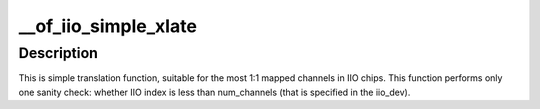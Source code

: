.. -*- coding: utf-8; mode: rst -*-
.. src-file: drivers/iio/inkern.c

.. _`__of_iio_simple_xlate`:

__of_iio_simple_xlate
=====================

.. c:function:: int __of_iio_simple_xlate(struct iio_dev *indio_dev, const struct of_phandle_args *iiospec)

    translate iiospec to the IIO channel index

    :param struct iio_dev \*indio_dev:
        pointer to the iio_dev structure

    :param const struct of_phandle_args \*iiospec:
        IIO specifier as found in the device tree

.. _`__of_iio_simple_xlate.description`:

Description
-----------

This is simple translation function, suitable for the most 1:1 mapped
channels in IIO chips. This function performs only one sanity check:
whether IIO index is less than num_channels (that is specified in the
iio_dev).

.. This file was automatic generated / don't edit.

